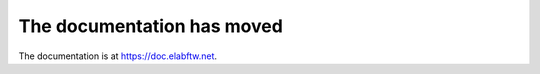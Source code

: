 .. documentation has moved documentation master file, created by
   sphinx-quickstart on Wed May  6 06:29:41 2020.
   You can adapt this file completely to your liking, but it should at least
   contain the root `toctree` directive.

The documentation has moved
===========================

The documentation is at `https://doc.elabftw.net <https://doc.elabftw.net>`_.

